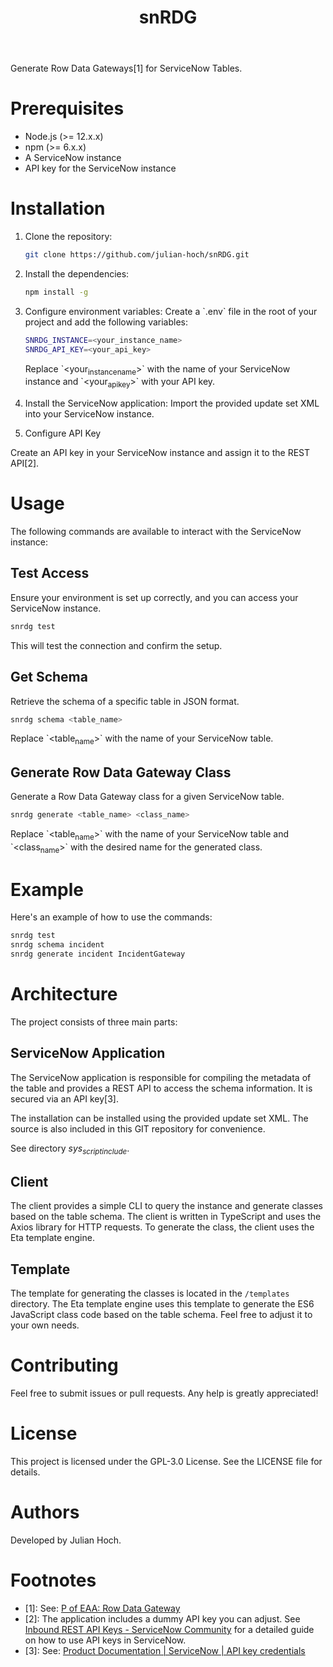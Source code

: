 #+TITLE:   snRDG
#+OPTIONS: toc:2

Generate Row Data Gateways[1] for ServiceNow Tables.

* Prerequisites
- Node.js (>= 12.x.x)
- npm (>= 6.x.x)
- A ServiceNow instance
- API key for the ServiceNow instance

* Installation

1. Clone the repository:
   #+begin_src sh
   git clone https://github.com/julian-hoch/snRDG.git
   #+end_src

2. Install the dependencies:
   #+begin_src sh
   npm install -g
   #+end_src

3. Configure environment variables:
   Create a `.env` file in the root of your project and add the following variables:
   #+begin_src sh
   SNRDG_INSTANCE=<your_instance_name>
   SNRDG_API_KEY=<your_api_key>
   #+end_src
   Replace `<your_instance_name>` with the name of your ServiceNow instance and `<your_api_key>` with your API key.

4. Install the ServiceNow application:
   Import the provided update set XML into your ServiceNow instance.

5. Configure API Key
Create an API key in your ServiceNow instance and assign it to the REST API[2].

* Usage

The following commands are available to interact with the ServiceNow instance:

** Test Access
Ensure your environment is set up correctly, and you can access your ServiceNow instance.

#+begin_src sh
snrdg test
#+end_src

This will test the connection and confirm the setup.

** *Get Schema*
Retrieve the schema of a specific table in JSON format.

#+begin_src sh
snrdg schema <table_name>
#+end_src

Replace `<table_name>` with the name of your ServiceNow table.

** Generate Row Data Gateway Class
Generate a Row Data Gateway class for a given ServiceNow table.

#+begin_src sh
snrdg generate <table_name> <class_name>
#+end_src

Replace `<table_name>` with the name of your ServiceNow table and `<class_name>` with the desired name for the generated class.

* Example
Here's an example of how to use the commands:
#+begin_src sh
snrdg test
snrdg schema incident
snrdg generate incident IncidentGateway
#+end_src

* Architecture
The project consists of three main parts:

** ServiceNow Application
The ServiceNow application is responsible for compiling the metadata of the table and provides a REST API to access the schema information. It is secured via an API key[3].

The installation can be installed using the provided update set XML. The source is also included in this GIT repository for convenience.

See directory /sys_script_include/.

** Client
The client provides a simple CLI to query the instance and generate classes based on the table schema. The client is written in TypeScript and uses the Axios library for HTTP requests. To generate the class, the client uses the Eta template engine.

** Template
The template for generating the classes is located in the =/templates= directory. The Eta template engine uses this template to generate the ES6 JavaScript class code based on the table schema. Feel free to adjust it to your own needs.

* Contributing
Feel free to submit issues or pull requests. Any help is greatly appreciated!

* License
This project is licensed under the GPL-3.0 License. See the LICENSE file for details.

* Authors
Developed by Julian Hoch.

* Footnotes
- [1]: See: [[https://martinfowler.com/eaaCatalog/rowDataGateway.html][P of EAA: Row Data Gateway]]
- [2]: The application includes a dummy API key you can adjust. See [[https://www.servicenow.com/community/developer-advocate-blog/inbound-rest-api-keys/ba-p/2854924][Inbound REST API Keys - ServiceNow Community]] for a detailed guide on how to use API keys in ServiceNow.
- [3]: See: [[https://docs.servicenow.com/bundle/washingtondc-platform-security/page/product/credentials/reference/API-key-credential-form.html][Product Documentation | ServiceNow | API key credentials]]
